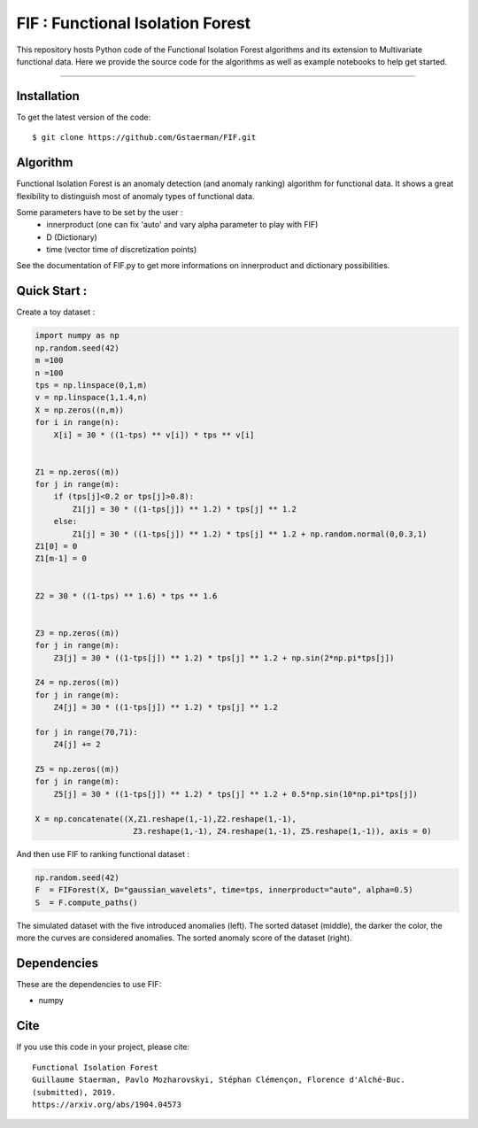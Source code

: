 FIF : Functional Isolation Forest
=========================================

This repository hosts Python code of the Functional Isolation Forest algorithms and its extension to Multivariate functional data. Here we provide the source code for the algorithms as well as example notebooks to help get started.


=========================================


Installation
------------

To get the latest version of the code::

  $ git clone https://github.com/Gstaerman/FIF.git
  
Algorithm
---------
Functional Isolation Forest is an anomaly detection (and anomaly ranking) algorithm for functional data.
It shows a great flexibility to distinguish most of anomaly types of functional data.

Some parameters have to be set by the user : 
                                    - innerproduct (one can fix 'auto' and vary alpha parameter to play with FIF) 
                                    - D (Dictionary)
                                    - time (vector time of discretization points) 
                                    
See the documentation of FIF.py to get more informations on innerproduct and dictionary possibilities.                                 

Quick Start :
------------

Create a toy dataset :

.. code:: python


  import numpy as np 
  np.random.seed(42)
  m =100
  n =100
  tps = np.linspace(0,1,m)
  v = np.linspace(1,1.4,n)
  X = np.zeros((n,m))
  for i in range(n):
      X[i] = 30 * ((1-tps) ** v[i]) * tps ** v[i]


  Z1 = np.zeros((m))
  for j in range(m):
      if (tps[j]<0.2 or tps[j]>0.8):
          Z1[j] = 30 * ((1-tps[j]) ** 1.2) * tps[j] ** 1.2 
      else:
          Z1[j] = 30 * ((1-tps[j]) ** 1.2) * tps[j] ** 1.2 + np.random.normal(0,0.3,1)
  Z1[0] = 0
  Z1[m-1] = 0


  Z2 = 30 * ((1-tps) ** 1.6) * tps ** 1.6


  Z3 = np.zeros((m))
  for j in range(m):
      Z3[j] = 30 * ((1-tps[j]) ** 1.2) * tps[j] ** 1.2 + np.sin(2*np.pi*tps[j])

  Z4 = np.zeros((m))
  for j in range(m):
      Z4[j] = 30 * ((1-tps[j]) ** 1.2) * tps[j] ** 1.2

  for j in range(70,71):
      Z4[j] += 2

  Z5 = np.zeros((m))
  for j in range(m):
      Z5[j] = 30 * ((1-tps[j]) ** 1.2) * tps[j] ** 1.2 + 0.5*np.sin(10*np.pi*tps[j])

  X = np.concatenate((X,Z1.reshape(1,-1),Z2.reshape(1,-1),  
                       Z3.reshape(1,-1), Z4.reshape(1,-1), Z5.reshape(1,-1)), axis = 0)


   
And then use FIF to ranking functional dataset :

.. code:: python

  np.random.seed(42)
  F  = FIForest(X, D="gaussian_wavelets", time=tps, innerproduct="auto", alpha=0.5)
  S  = F.compute_paths()
    
The simulated dataset with the five introduced anomalies (left). The sorted dataset (middle), the darker the color, the more the curves are considered anomalies. The sorted anomaly score of the dataset (right). 

.. image:: anomaly_example-1.png
.. image:: anomaly_example_rank-1.png
.. image:: anomaly_example_score-1.png

Dependencies
------------

These are the dependencies to use FIF:

* numpy 


Cite
----

If you use this code in your project, please cite::

   Functional Isolation Forest   
   Guillaume Staerman, Pavlo Mozharovskyi, Stéphan Clémençon, Florence d'Alché-Buc. 
   (submitted), 2019.
   https://arxiv.org/abs/1904.04573 

  
